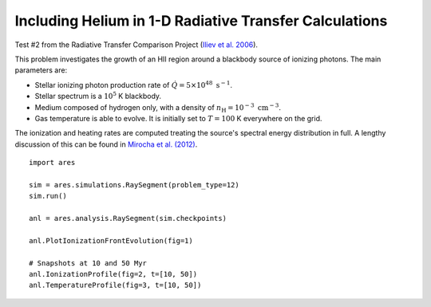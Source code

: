 Including Helium in 1-D Radiative Transfer Calculations
=======================================================


















Test #2 from the Radiative Transfer Comparison Project (`Iliev et al. 2006
<http://adsabs.harvard.edu/abs/2006MNRAS.371.1057I>`_).

This problem investigates the growth of an HII region around a blackbody 
source of ionizing photons. The main parameters are:

* Stellar ionizing photon production rate of :math:`\dot{Q} = 5 \times 10^{48} \ \text{s}^{-1}`. 
* Stellar spectrum is a :math:`10^5` K blackbody.
* Medium composed of hydrogen only, with a density of :math:`n_{\text{H}} = 10^{-3} \ \text{cm}^{-3}`.
* Gas temperature is able to evolve. It is initially set to :math:`T=100` K everywhere on the grid.

The ionization and heating rates are computed treating the source's spectral
energy distribution in full. A lengthy discussion of this can be found in
`Mirocha et al. (2012) <http://adsabs.harvard.edu/abs/2012ApJ...756...94M>`_.

:: 

    import ares
    
    sim = ares.simulations.RaySegment(problem_type=12)
    sim.run()
    
    anl = ares.analysis.RaySegment(sim.checkpoints)
    
    anl.PlotIonizationFrontEvolution(fig=1)

    # Snapshots at 10 and 50 Myr
    anl.IonizationProfile(fig=2, t=[10, 50])
    anl.TemperatureProfile(fig=3, t=[10, 50])
    
    
    